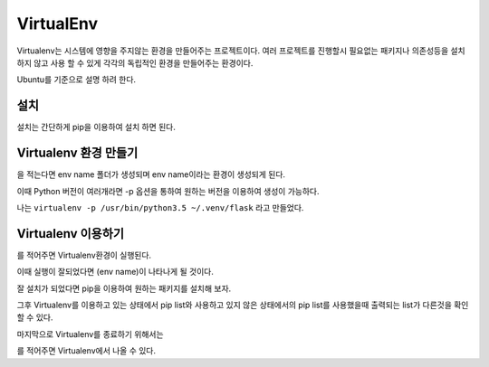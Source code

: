 VirtualEnv
===========

Virtualenv는 시스템에 영향을 주지않는 환경을 만들어주는 프로젝트이다.
여러 프로젝트를 진행할시 필요없는 패키지나 의존성등을 설치하지 않고
사용 할 수 있게 각각의 독립적인 환경을 만들어주는 환경이다.

Ubuntu를 기준으로 설명 하려 한다.

설치
----

설치는 간단하게 pip을 이용하여 설치 하면 된다.

.. code-block: bash

    sudo pip3 install Virtualenv

Virtualenv 환경 만들기
----------------------

.. code-block: bash

    virtualenv {env name}

을 적는다면 env name 폴더가 생성되며 env name이라는 환경이 생성되게 된다.

이때 Python 버전이 여러개라면 -p 옵션을 통하여 원하는 버전을 이용하여 생성이 가능하다.

.. code-block: bash

    virtualenv -p /usr/bin/python2.7 venv //2.7버전을 이용하여 virtualenv생성
    virtualenv -p /usr/bin/python3.5 venv //3.5버전을 이용하여 virtualenv생성

나는 ``virtualenv -p /usr/bin/python3.5 ~/.venv/flask`` 라고 만들었다.

Virtualenv 이용하기
-------------------

.. code-block: bash

    source ~/.venv/flask/bin/activate

를 적어주면 Virtualenv환경이 실행된다.

이때 실행이 잘되었다면 (env name)이 나타나게 될 것이다.

잘 설치가 되었다면 pip을 이용하여 원하는 패키지를 설치해 보자.

그후 Virtualenv를 이용하고 있는 상태에서 pip list와 사용하고 있지 않은
상태에서의 pip list를 사용했을때 출력되는 list가 다른것을 확인 할 수 있다.

마지막으로 Virtualenv를 종료하기 위해서는

.. code-block: bash

    deactivate

를 적어주면 Virtualenv에서 나올 수 있다.